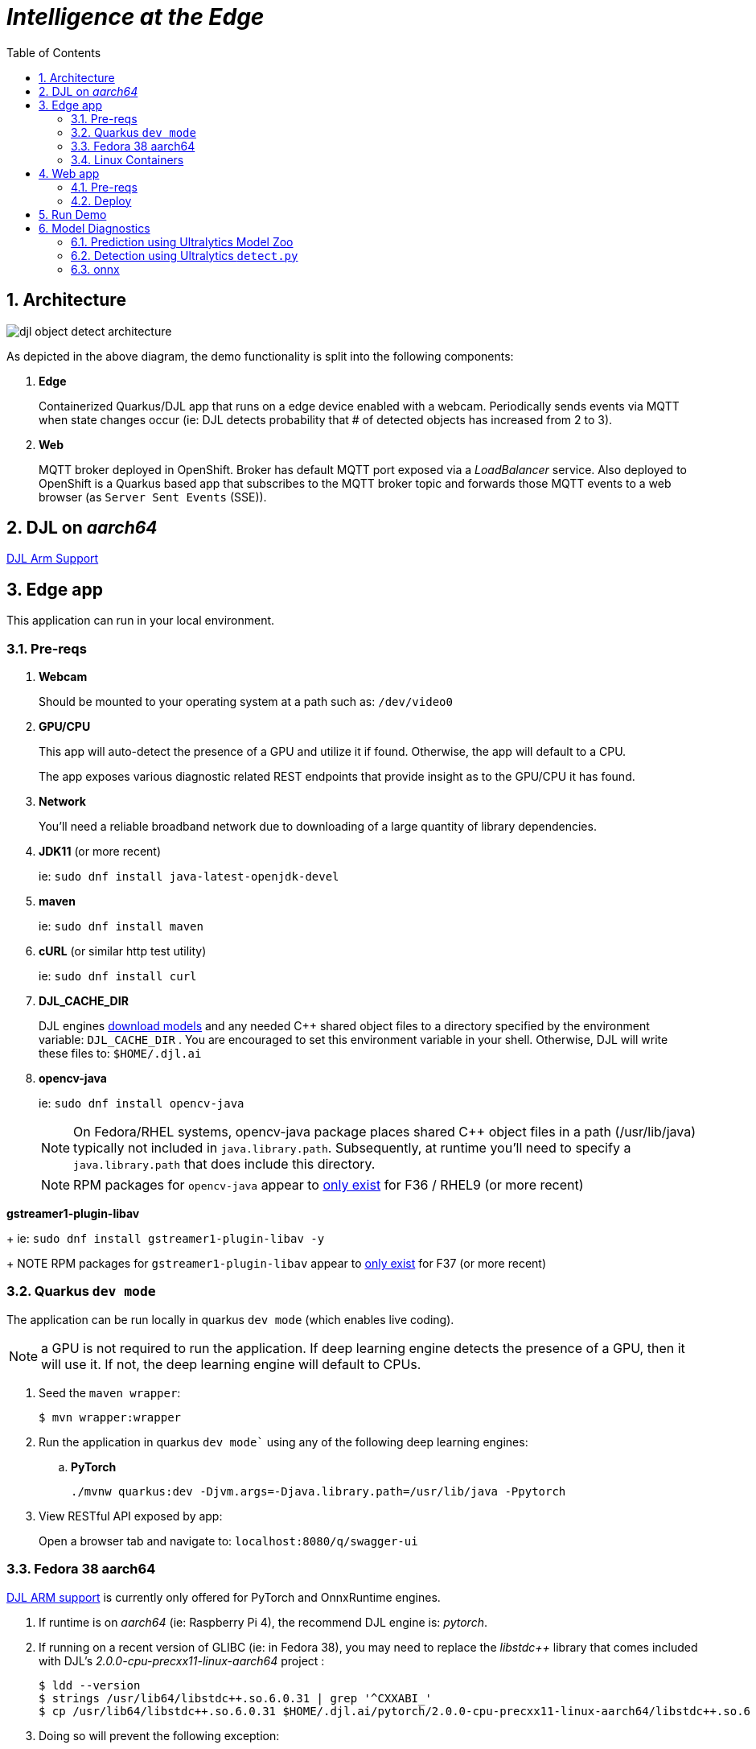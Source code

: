 :scrollbar:
:data-uri:
:toc2:
:linkattrs:


= _Intelligence at the Edge_

:numbered:

== Architecture

image::docs/images/djl-object-detect-architecture.png[]

As depicted in the above diagram, the demo functionality is split into the following components:

. *Edge*
+
Containerized Quarkus/DJL app that runs on a edge device enabled with a webcam.
Periodically sends events via MQTT when state changes occur (ie:  DJL detects probability that # of detected objects has increased from 2 to 3).
. *Web*
+
MQTT broker deployed in OpenShift.  Broker has default MQTT port exposed via a _LoadBalancer_ service.  Also deployed to OpenShift is a Quarkus based app that subscribes to the MQTT broker topic and forwards those MQTT events to a web browser (as `Server Sent Events` (SSE)).

== DJL on _aarch64_

link:https://github.com/deepjavalibrary/djl/issues/375[DJL Arm Support]

== Edge app
This application can run in your local environment.

=== Pre-reqs

. *Webcam*
+
Should be mounted to your operating system at a path such as:  `/dev/video0`

. *GPU/CPU*
+
This app will auto-detect the presence of a GPU and utilize it if found.
Otherwise, the app will default to a CPU.
+
The app exposes various diagnostic related REST endpoints that provide insight as to the GPU/CPU it has found.

. *Network*
+
You'll need a reliable broadband network due to downloading of a large quantity of library dependencies.

. *JDK11* (or more recent)
+
ie: `sudo dnf install java-latest-openjdk-devel`

. *maven*
+
ie: `sudo dnf install maven`

. *cURL* (or similar http test utility)
+
ie: `sudo dnf install curl`

. *DJL_CACHE_DIR*
+
DJL engines link:https://djl.ai/docs/development/cache_management.html[download models] and any needed C++ shared object files to a directory specified by the environment variable: `DJL_CACHE_DIR` .  
You are encouraged to set this environment variable in your shell.  
Otherwise, DJL will write these files to: `$HOME/.djl.ai`

. *opencv-java*
+
ie: `sudo dnf install opencv-java`
+
NOTE: On Fedora/RHEL systems, opencv-java package places shared C++ object files in a path (/usr/lib/java) typically not included in `java.library.path`.   Subsequently, at runtime you'll need to specify a `java.library.path` that does include this directory.
+
NOTE: RPM packages for `opencv-java` appear to link:https://www.rpmfind.net/linux/rpm2html/search.php?query=opencv-java[only exist] for F36 / RHEL9  (or more recent)

.*gstreamer1-plugin-libav*
+
ie: `sudo dnf install gstreamer1-plugin-libav -y`
+
NOTE RPM packages for `gstreamer1-plugin-libav` appear to link:https://packages.fedoraproject.org/pkgs/gstreamer1-plugin-libav/gstreamer1-plugin-libav/[only exist] for F37 (or more recent)

=== Quarkus `dev mode`

The application can be run locally in quarkus `dev mode` (which enables live coding).

NOTE:  a GPU is not required to run the application.  If deep learning engine detects the presence of a GPU, then it will use it.  If not, the deep learning engine will default to CPUs.

. Seed the `maven wrapper`:
+
-----
$ mvn wrapper:wrapper
-----

. Run the application in quarkus `dev mode`` using any of the following deep learning engines:


.. *PyTorch*
+
-----
./mvnw quarkus:dev -Djvm.args=-Djava.library.path=/usr/lib/java -Ppytorch
-----

. View RESTful API exposed by app:
+
Open a browser tab and navigate to:  `localhost:8080/q/swagger-ui`


=== Fedora 38 aarch64

link:https://github.com/deepjavalibrary/djl/issues/375#issuecomment-1200471807[DJL ARM support] is currently only offered for PyTorch and OnnxRuntime engines.

. If runtime is on _aarch64_  (ie: Raspberry Pi 4), the recommend DJL engine is: _pytorch_.
. If running on a recent version of GLIBC (ie: in Fedora 38), you may need to replace the _libstdc++_ library that comes included with DJL's _2.0.0-cpu-precxx11-linux-aarch64_ project :
+
-----
$ ldd --version
$ strings /usr/lib64/libstdc++.so.6.0.31 | grep '^CXXABI_'
$ cp /usr/lib64/libstdc++.so.6.0.31 $HOME/.djl.ai/pytorch/2.0.0-cpu-precxx11-linux-aarch64/libstdc++.so.6
-----

. Doing so will prevent the following exception:
+
-----
22:58:33 ERROR [io.qu.ru.Application] (main) Failed to start application (with profile prod): java.lang.UnsatisfiedLinkError: /tmp/opencv_openpnp10653577782654499938/nu/pattern/opencv/linux/ARMv8/libopencv_java470.so: /home/jbride/.djl.ai/pytorch/2.0.0-cpu-precxx11-linux-aarch64/libstdc++.so.6: version `CXXABI_1.3.8' not found (required by /tmp/opencv_openpnp10653577782654499938/nu/pattern/opencv/linux/ARMv8/libopencv_java470.so)
	at java.base/jdk.internal.loader.NativeLibraries.load(Native Method)
	at java.base/jdk.internal.loader.NativeLibraries$NativeLibraryImpl.open(NativeLibraries.java:388)
	at java.base/jdk.internal.loader.NativeLibraries.loadLibrary(NativeLibraries.java:232)
	at java.base/jdk.internal.loader.NativeLibraries.loadLibrary(NativeLibraries.java:174)
	at java.base/java.lang.ClassLoader.loadLibrary(ClassLoader.java:2389)
	at java.base/java.lang.Runtime.load0(Runtime.java:755)
	at java.base/java.lang.System.load(System.java:1953)
	at nu.pattern.OpenCV$LocalLoader.<init>(OpenCV.java:330)
	at nu.pattern.OpenCV$LocalLoader.<init>(OpenCV.java:326)
	at nu.pattern.OpenCV$LocalLoader$Holder.<clinit>(OpenCV.java:336)
	at nu.pattern.OpenCV$LocalLoader.getInstance(OpenCV.java:340)
	at nu.pattern.OpenCV.loadLocally(OpenCV.java:323)
	at nu.pattern.OpenCV$SharedLoader.<init>(OpenCV.java:217)
	at nu.pattern.OpenCV$SharedLoader.<init>(OpenCV.java:189)
	at nu.pattern.OpenCV$SharedLoader$Holder.<clinit>(OpenCV.java:261)
	at nu.pattern.OpenCV$SharedLoader.getInstance(OpenCV.java:265)
	at nu.pattern.OpenCV.loadShared(OpenCV.java:183)
	at org.acme.apps.LiveObjectDetectionResource.startResource(LiveObjectDetectionResource.java:116)
-----

An alternative might be to install link:https://docs.djl.ai/engines/pytorch/pytorch-engine/index.html#load-your-own-pytorch-native-library[pytorch on the host] and specify the _PYTORCH_LIBRARY_PATH_ environment variable.

. Start `edge` app in JVM:
+
-----
$ java \
    -Djvm.args=-Djava.library.path=/usr/lib/java \ 
    -jar target/quarkus-app/quarkus-run.jar
-----


=== Linux Containers

==== Pre-reqs:

. *podman*
+
ie:  `dnf install podman`

. *quay.io*
+
Linux container images already exist in `quay.io`.
If you want to push to quay.io, then authenticate as follows:
+
-----
$ podman login quay.io
-----


. To support link:https://github.com/deepjavalibrary/djl-serving/blob/master/serving/docs/configurations.md#djl-settings[off-line mode] of the DJL engines, a pre-seeded DJL cache will be mounted to the linux container.  
emporary directories and/or json files might be generated in this DJL cache.  
This DJL cache directory should be made writable by the container process for the following reasons:

.. Extraction of native C++ libraries included in DJL `fatjar` to $DJL_CACHE_DIR
.. Downloading of any models from DJL's ModelZoo that may be used by the application.

. Make $DJL_CACHE_DIR writable for container process:
+
-----
$ export DJL_CACHE_DIR_OCI=/u02/djl.ai.oci \
    && mkdir -p $DJL_CACHE_DIR_OCI

$ sudo semanage fcontext -a \
        -t container_file_t "$DJL_CACHE_DIR_OCI(/.*)?"

$ sudo restorecon -R $DJL_CACHE_DIR_OCI

$ podman unshare chown -R 185:185 $DJL_CACHE_DIR_OCI
-----

==== Create Linux Container

. Change directory into:  `djl-objectdetect`

. Set an environment variable that specifies one of the possible deep learning engines:
+
-----
$ djl_engine=pytorch
-----
+
NOTE:  Possible options are:  *pytorch*, *mxnet*, or *tensorflow*

. Build container and generate openshift/helm configs:
+
-----
$ ./mvnw clean package \
            -P$djl_engine \
            -Dquarkus.application.name=djl-objectdetect-$djl_engine \
            -DskipTests \
            -Dquarkus.container-image.build=true \
            -Dquarkus.container-image.push=true
-----

==== Execution

. Set an environment variable that specifies one of the possible deep learning engines:
+
-----
$ djl_engine=pytorch
-----
+
NOTE:  Possible options are:  *pytorch*, *mxnet*, or *tensorflow*

. Set environment variable indicating whether to run the DJL engine in offline mode:
+
-----
$ djl_offline=false
-----

. Specify the video card to capture from:
+
-----
$ djl_video=0
-----

. The `djl-objectdetection` container needs access to the host's video card.
+
Podman allows for that however you need to ensure that your host operating system user is a member of the `video` group:
+
-----
$ sudo usermod -a -G video <your OS user name>
-----
+
NOTE: For more info about podman's ability to provide access to the host machine's video card, please review link:https://www.redhat.com/sysadmin/files-devices-podman[this document].

. The `djl-objectdetection` container needs the ability to write video capture images to the filesystem of the host.
Subsequently, in this step you enable the local filesystem to be writable by the container:
+
-----
$ I_DIR=/tmp/org.acme.objectdetection/ \
    && mkdir -p $I_DIR

$ sudo semanage fcontext -a \
        -t container_file_t "$I_DIR(/.*)?"

$ sudo restorecon -R $I_DIR

$ podman unshare chown -R 185:185 $I_DIR
-----


. Run linux container using designated deep learning engine:
+
-----
$ podman run \
    --rm \
    --name djl-objectdetect-$djl_engine \
    -p 8080:8080 \
    -p 5005:5005 \
    -e JAVA_ENABLE_DEBUG="true" \
    -e JAVA_OPTS="-Dquarkus.http.host=0.0.0.0 -Djava.util.logging.manager=org.jboss.logmanager.LogManager -Doffline=$djl_offline -Dorg.acme.objectdetection.video.capture.device.id=$djl_video" \
    -e DJL_CACHE_DIR=/mnt/djl.ai \
    -v $DJL_CACHE_DIR_OCI:/mnt/djl.ai:z \
    --device /dev/video$djl_video \
    --group-add keep-groups \
    -v /tmp/org.acme.objectdetection:/tmp/org.acme.objectdetection:z \
    -v ./config/application.properties:/deployments/config/application.properties:z \
    quay.io/redhat_naps_da/djl-objectdetect-$djl_engine:0.0.3
-----

. View RESTful API exposed by app:
+
Open a browser tab and navigate to:  `localhost:8080/q/swagger-ui`


== Web app

=== Pre-reqs

. *OpenShift Container Platform*
.. Tested on OCP 4.12 beta  (but earlier versions should also work fine as well)
.. CPU:
+
Allow 1 cpu core for each deep learning engine deployed.
+
Currently not tested using a GPU.
.. RAM:
+
Allow 1Gb RAM for each deep learning engine deployed.

.. Storage:  no PVs needed

. *helm*
+
ie: `dnf install helm`

. *cURL* (or similar http test utility)
+
ie: `dnf install curl`

=== Deploy

. Create a ConfigMap from the project's _application.properties_:
+
-----
$ oc create cm djl-iclassification --from-file=config/application.properties
-----

. Deploy app powered by PyTorch:
+
-----
$ helm install djl-iclassification-pytorch https://github.com/redhat-na-ssa/djl-intro/raw/main/helm/djl-iclassification-pytorch-0.0.1.tar.gz
-----

. Deploy app powered by TensorFlow:
+
-----
$ helm install djl-iclassification-tensorflow https://github.com/redhat-na-ssa/djl-intro/raw/main/helm/djl-iclassification-tensorflow-0.0.1.tar.gz
-----

. Deploy app powered by Apache MXNet:
+
-----
$ helm install djl-iclassification-mxnet https://github.com/redhat-na-ssa/djl-intro/raw/main/helm/djl-iclassification-mxnet-0.0.1.tar.gz
-----

. Determine node that pod landed on:
+
-----
$ oc get pod \
    -l deploymentconfig=djl-iclassification-pytorch \
    -o json \
    -n user1-services \
    | jq -r .items[0].spec.nodeName
-----
+
NOTE: The result should return the id of your GPU enabled node.

== Run Demo

. View mqtt message counts in Artemis admin console

.. Point your browser to the output of the following:
+
-----
$ http://localhost:8161
-----

.. Authenticate using the following credentials:  *djl*  /  *djl*
+
image::docs/images/djl-object-detect-mqtt-artemis-web-admin.png[]


. View video capture events in browser

.. Point your browser to the output of the following:
+
-----
$ echo -en "\nhttps://$(oc get route djl-objectdetect-web -n user1-djl --template='{{ .spec.host }}')/liveObject.html\n"
-----

== Model Diagnostics

=== Prediction using Ultralytics Model Zoo

. Initial setup:
+
-----
$ python3.9 -m venv ~/venv
$ source ~/venv/bin/activate
(venv) $ pip install -U ultralytics
-----

. Predict using `yolo` executable and a model from its model zoo
+
-----
(venv) $  yolo predict \
              model=yolov8n.pt \
              source=flying-djl/docs/images/unAdulteredImage-1690148580.png \
              exist_ok=True


Ultralytics YOLOv8.0.141 🚀 Python-3.11.4 torch-2.0.1+cu117 CPU (11th Gen Intel Core(TM) i7-1185G7 3.00GHz)
YOLOv8n summary (fused): 168 layers, 3151904 parameters, 0 gradients

image 1/1 image 1/1 /u01/labs/mw/redhat-na-ssa/flyingthings/flying-djl/docs/images/unAdulteredImage-1690148580.png: 384x640 1 airplane, 54.5ms
Speed: 1.1ms preprocess, 54.5ms inference, 0.8ms postprocess per image at shape (1, 3, 384, 640)
-----

. Predict using `yolo` executable and custom model:
+
-----
(venv) $ yolo predict \
            model=$HOME/Downloads/flyingthings/model_custom.pt \
            source=docs/images/unAdulteredImage-1690148580.png


Ultralytics YOLOv8.0.141 🚀 Python-3.11.4 torch-2.0.1+cu117 CPU (11th Gen Intel Core(TM) i7-1185G7 3.00GHz)
Model summary (fused): 168 layers, 3006038 parameters, 0 gradients, 8.1 GFLOPs

image 1/1 /u01/labs/mw/redhat-na-ssa/flyingthings/flying-djl/docs/images/unAdulteredImage-1690148580.png: 384x640 1 Fixed Wing, 36.9ms
Speed: 1.6ms preprocess, 36.9ms inference, 0.6ms postprocess per image at shape (1, 3, 384, 640)
-----


=== Detection using Ultralytics `detect.py`

. Clone `ultralytics` project and pull down all dependencies:
+
-----
(venv) $ git clone https://github.com/ultralytics/yolov5
(venv) $ (cd yolov5; pip install -r requirements.txt)


-----


. Detect and predict:
+
-----
(venv) $ python yolov5/detect.py \
           --source https://github.com/redhat-na-ssa/flyingthings/blob/djl/flying-djl/docs/images/unAdulteredImage-1690148580.png

detect: weights=yolov5/yolov5s.pt, source=https://github.com/redhat-na-ssa/flyingthings/blob/djl/flying-djl/docs/images/unAdulteredImage-1690148580.png, data=yolov5/data/coco128.yaml, imgsz=[640, 640], conf_thres=0.25, iou_thres=0.45, max_det=1000, device=, view_img=False, save_txt=False, save_conf=False, save_crop=False, nosave=False, classes=None, agnostic_nms=False, augment=False, visualize=False, update=False, project=yolov5/runs/detect, name=exp, exist_ok=False, line_thickness=3, hide_labels=False, hide_conf=False, half=False, dnn=False, vid_stride=1
YOLOv5 🚀 v7.0-195-g7a70d09 Python-3.11.4 torch-2.0.1+cu117 CPU

Fusing layers... 
YOLOv5s summary: 213 layers, 7225885 parameters, 0 gradients
image 1/1 /tmp/org.acme.objectdetection/unAdulteredImage-1690148580.png: 384x640 1 airplane, 52.7ms
Speed: 0.2ms pre-process, 52.7ms inference, 0.6ms NMS per image at shape (1, 3, 640, 640)
Results saved to yolov5/runs/detect/exp10
-----



. Detect using custom model:
+
-----
(venv) $ pip install dill
(venv) $ python yolov5/detect.py \
         --source https://github.com/redhat-na-ssa/flyingthings/blob/djl/flying-djl/docs/images/unAdulteredImage-1690148580.png \
         --weights ~/Downloads/flyingthings/model_custom.pt



Model summary (fused): 168 layers, 3006038 parameters, 0 gradients, 8.1 GFLOPs
Traceback (most recent call last):
  File "/u01/ai/ultralytics/yolov5/detect.py", line 261, in <module>
    main(opt)
  File "/u01/ai/ultralytics/yolov5/detect.py", line 256, in main
    run(**vars(opt))
  File "/home/jbride/venv/lib64/python3.11/site-packages/torch/utils/_contextlib.py", line 115, in decorate_context
    return func(*args, **kwargs)
           ^^^^^^^^^^^^^^^^^^^^^
  File "/u01/ai/ultralytics/yolov5/detect.py", line 160, in run
    s += f"{n} {names[int(c)]}{'s' * (n > 1)}, "  # add to string
                ~~~~~^^^^^^^^
KeyError: 1994
-----

=== onnx

-----
(venv) $ python export.py --include=onnx
-----
